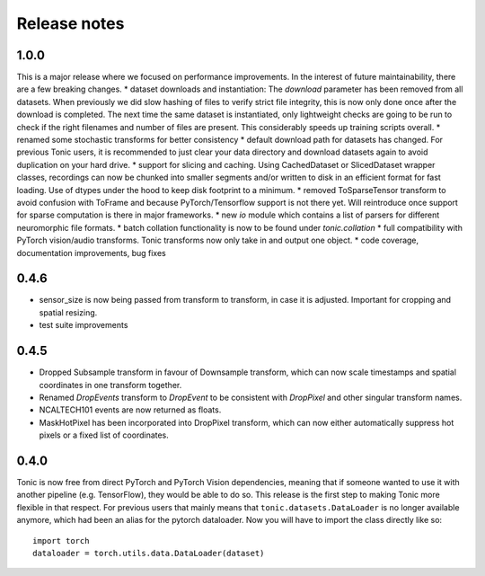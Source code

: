 Release notes
=============

1.0.0
-----
This is a major release where we focused on performance improvements. In the interest of future maintainability, there are a few breaking changes.
* dataset downloads and instantiation: The `download` parameter has been removed from all datasets. When previously we did slow hashing of files to verify strict file integrity, this is now only done once after the download is completed. The next time the same dataset is instantiated, only lightweight checks are going to be run to check if the right filenames and number of files are present. This considerably speeds up training scripts overall.
* renamed some stochastic transforms for better consistency
* default download path for datasets has changed. For previous Tonic users, it is recommended to just clear your data directory and download datasets again to avoid duplication on your hard drive.
* support for slicing and caching. Using CachedDataset or SlicedDataset wrapper classes, recordings can now be chunked into smaller segments and/or written to disk in an efficient format for fast loading. Use of dtypes under the hood to keep disk footprint to a minimum.
* removed ToSparseTensor transform to avoid confusion with ToFrame and because PyTorch/Tensorflow support is not there yet. Will reintroduce once support for sparse computation is there in major frameworks.
* new `io` module which contains a list of parsers for different neuromorphic file formats.
* batch collation functionality is now to be found under `tonic.collation`
* full compatibility with PyTorch vision/audio transforms. Tonic transforms now only take in and output one object.
* code coverage, documentation improvements, bug fixes

0.4.6
-----
* sensor_size is now being passed from transform to transform, in case it is adjusted. Important for cropping and spatial resizing.
* test suite improvements

0.4.5
-----
* Dropped Subsample transform in favour of Downsample transform, which can now scale timestamps and spatial coordinates in one transform together. 
* Renamed `DropEvents` transform to `DropEvent` to be consistent with `DropPixel` and other singular transform names.
* NCALTECH101 events are now returned as floats. 
* MaskHotPixel has been incorporated into DropPixel transform, which can now either automatically suppress hot pixels or a fixed list of coordinates. 

0.4.0
-----
Tonic is now free from direct PyTorch and PyTorch Vision dependencies, meaning that if someone wanted to use it with another pipeline (e.g. TensorFlow), they would be able to do so. This release is the first step to making Tonic more flexible in that respect. For previous users that mainly means that ``tonic.datasets.DataLoader`` is no longer available anymore, which had been an alias for the pytorch dataloader. Now you will have to import the class directly like so:
::

  import torch
  dataloader = torch.utils.data.DataLoader(dataset)
